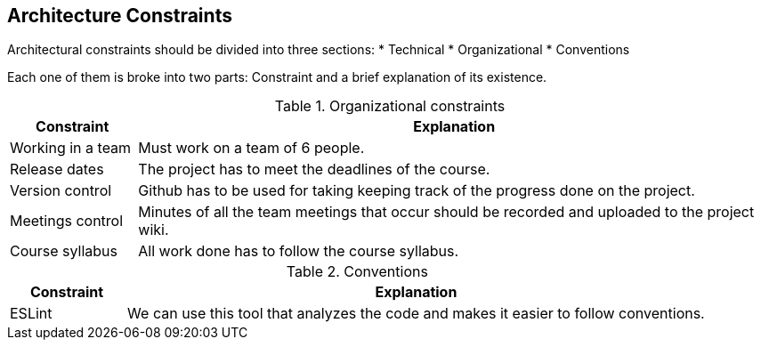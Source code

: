 [[section-architecture-constraints]]
== Architecture Constraints

Architectural constraints should be divided into three sections:
* Technical
* Organizational
* Conventions

Each one of them is broke into two parts: Constraint and a brief explanation of its existence.

.Organizational constraints
[cols="1,5"]
|===
| *Constraint* | *Explanation*

| Working in a team
| Must work on a team of 6 people.

| Release dates
| The project has to meet the deadlines of the course.

| Version control
| Github has to be used for taking keeping track of the progress done on the project.

| Meetings control
| Minutes of all the team meetings that occur should be recorded and uploaded to the project wiki.

| Course syllabus
| All work done has to follow the course syllabus.

|===

.Conventions
[cols="1,5"]
|===
| *Constraint* | *Explanation*

| ESLint
| We can use this tool that analyzes the code and makes it easier to follow conventions.

|===